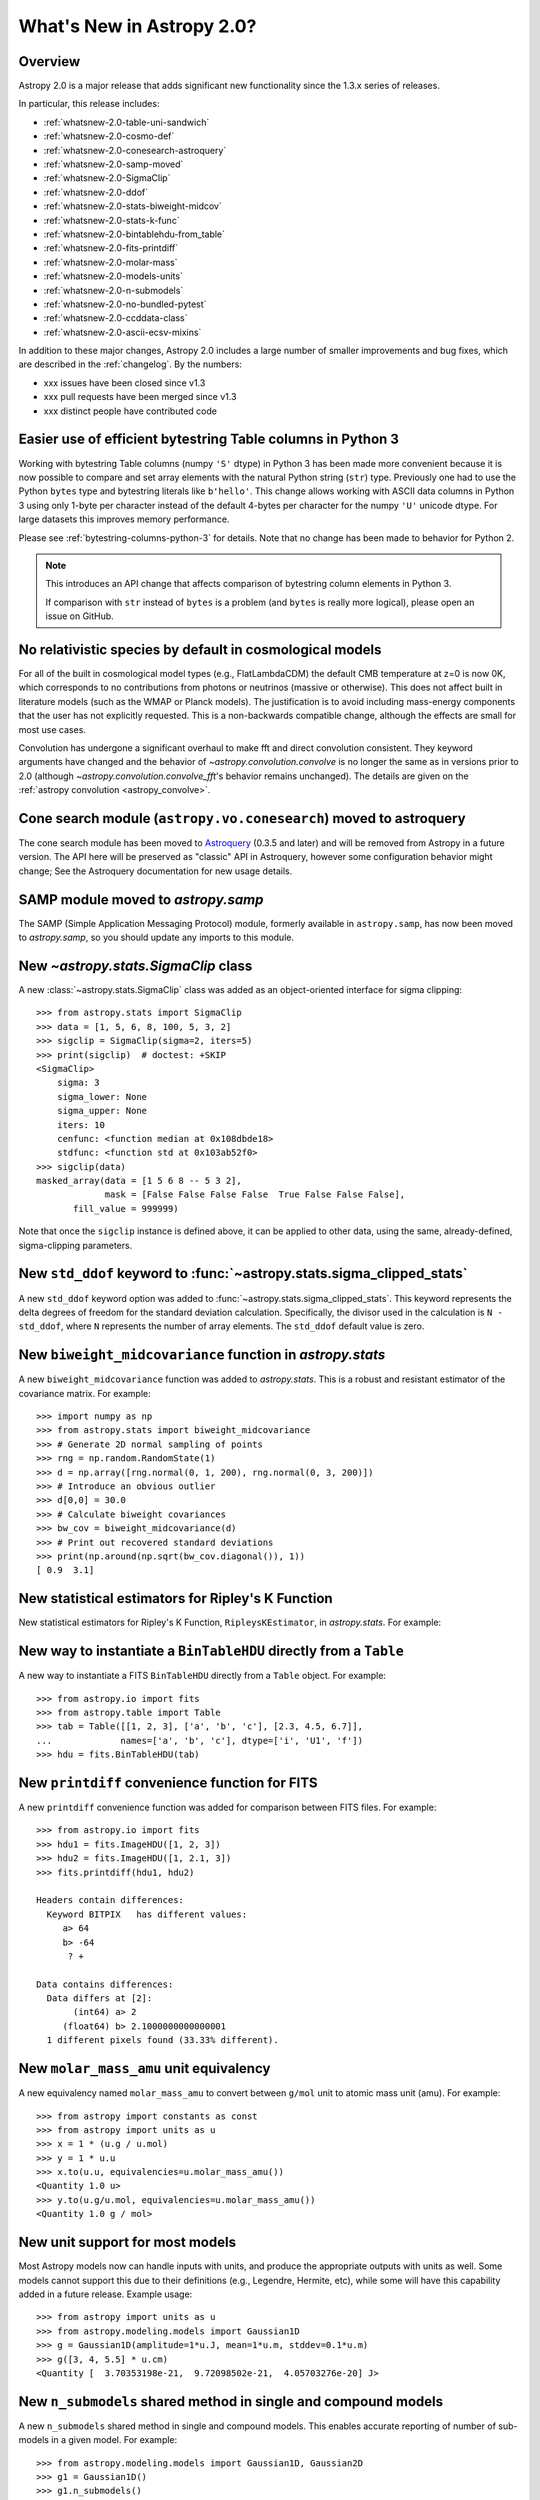 .. doctest-skip-all

.. _whatsnew-2.0:

**************************
What's New in Astropy 2.0?
**************************

Overview
========

Astropy 2.0 is a major release that adds significant new functionality since
the 1.3.x series of releases.

In particular, this release includes:

* :ref:`whatsnew-2.0-table-uni-sandwich`
* :ref:`whatsnew-2.0-cosmo-def`
* :ref:`whatsnew-2.0-conesearch-astroquery`
* :ref:`whatsnew-2.0-samp-moved`
* :ref:`whatsnew-2.0-SigmaClip`
* :ref:`whatsnew-2.0-ddof`
* :ref:`whatsnew-2.0-stats-biweight-midcov`
* :ref:`whatsnew-2.0-stats-k-func`
* :ref:`whatsnew-2.0-bintablehdu-from_table`
* :ref:`whatsnew-2.0-fits-printdiff`
* :ref:`whatsnew-2.0-molar-mass`
* :ref:`whatsnew-2.0-models-units`
* :ref:`whatsnew-2.0-n-submodels`
* :ref:`whatsnew-2.0-no-bundled-pytest`
* :ref:`whatsnew-2.0-ccddata-class`
* :ref:`whatsnew-2.0-ascii-ecsv-mixins`

In addition to these major changes, Astropy 2.0 includes a large number of
smaller improvements and bug fixes, which are described in the
:ref:`changelog`. By the numbers:

* xxx issues have been closed since v1.3
* xxx pull requests have been merged since v1.3
* xxx distinct people have contributed code

.. _whatsnew-2.0-table-uni-sandwich:

Easier use of efficient bytestring Table columns in Python 3
============================================================

Working with bytestring Table columns (numpy ``'S'`` dtype) in Python
3 has been made more convenient because it is now possible to compare
and set array elements with the natural Python string (``str``) type.
Previously one had to use the Python ``bytes`` type and bytestring literals
like ``b'hello'``.  This change allows working with ASCII data columns
in Python 3 using only 1-byte per character instead of the default
4-bytes per character for the numpy ``'U'`` unicode dtype.  For large
datasets this improves memory performance.

Please see :ref:`bytestring-columns-python-3` for details.  Note that no
change has been made to behavior for Python 2.

.. note::

     This introduces an API change that affects comparison of
     bytestring column elements in Python 3.

     If comparison with ``str`` instead of ``bytes`` is a problem
     (and ``bytes`` is really more logical), please open an issue
     on GitHub.

.. _whatsnew-2.0-cosmo-def:

No relativistic species by default in cosmological models
=========================================================

For all of the built in cosmological model types (e.g., FlatLambdaCDM)
the default CMB temperature at z=0 is now 0K, which corresponds to no
contributions from photons or neutrinos (massive or otherwise).  This
does not affect built in literature models (such as the WMAP or Planck
models).  The justification is to avoid including mass-energy components
that the user has not explicitly requested.  This is a non-backwards
compatible change, although the effects are small for most use cases.

Convolution has undergone a significant overhaul to make fft and direct
convolution consistent.  They keyword arguments have changed and the behavior
of `~astropy.convolution.convolve` is no longer the same as in versions prior to
2.0 (although `~astropy.convolution.convolve_fft`'s behavior remains unchanged).
The details are given on the :ref:`astropy convolution <astropy_convolve>`.

.. _whatsnew-2.0-conesearch-astroquery:

Cone search module (``astropy.vo.conesearch``) moved to astroquery
==================================================================

The cone search module has been moved to `Astroquery
<http://astroquery.readthedocs.io>`_ (0.3.5 and later) and will be removed from
Astropy in a future version. The API here will be preserved as "classic" API in
Astroquery, however some configuration behavior might change; See the Astroquery
documentation for new usage details.

.. _whatsnew-2.0-samp-moved:

SAMP module moved to `astropy.samp`
===================================

The SAMP (Simple Application Messaging Protocol) module, formerly available
in ``astropy.samp``, has now been moved to `astropy.samp`, so you should
update any imports to this module.

.. _whatsnew-2.0-SigmaClip:

New `~astropy.stats.SigmaClip` class
====================================

A new :class:`~astropy.stats.SigmaClip` class was added as an
object-oriented interface for sigma clipping::

    >>> from astropy.stats import SigmaClip
    >>> data = [1, 5, 6, 8, 100, 5, 3, 2]
    >>> sigclip = SigmaClip(sigma=2, iters=5)
    >>> print(sigclip)  # doctest: +SKIP
    <SigmaClip>
        sigma: 3
        sigma_lower: None
        sigma_upper: None
        iters: 10
        cenfunc: <function median at 0x108dbde18>
        stdfunc: <function std at 0x103ab52f0>
    >>> sigclip(data)
    masked_array(data = [1 5 6 8 -- 5 3 2],
                 mask = [False False False False  True False False False],
           fill_value = 999999)

Note that once the ``sigclip`` instance is defined above, it can be
applied to other data, using the same, already-defined, sigma-clipping
parameters.

.. _whatsnew-2.0-ddof:

New ``std_ddof`` keyword to :func:`~astropy.stats.sigma_clipped_stats`
======================================================================

A new ``std_ddof`` keyword option was added to
:func:`~astropy.stats.sigma_clipped_stats`.  This keyword represents
the delta degrees of freedom for the standard deviation calculation.
Specifically, the divisor used in the calculation is ``N - std_ddof``,
where ``N`` represents the number of array elements.  The ``std_ddof``
default value is zero.

.. _whatsnew-2.0-stats-biweight-midcov:

New ``biweight_midcovariance`` function in `astropy.stats`
==========================================================

A new ``biweight_midcovariance`` function was added to `astropy.stats`.
This is a robust and resistant estimator of the covariance matrix.
For example::

    >>> import numpy as np
    >>> from astropy.stats import biweight_midcovariance
    >>> # Generate 2D normal sampling of points
    >>> rng = np.random.RandomState(1)
    >>> d = np.array([rng.normal(0, 1, 200), rng.normal(0, 3, 200)])
    >>> # Introduce an obvious outlier
    >>> d[0,0] = 30.0
    >>> # Calculate biweight covariances
    >>> bw_cov = biweight_midcovariance(d)
    >>> # Print out recovered standard deviations
    >>> print(np.around(np.sqrt(bw_cov.diagonal()), 1))
    [ 0.9  3.1]

.. _whatsnew-2.0-stats-k-func:

New statistical estimators for Ripley's K Function
==================================================

New statistical estimators for Ripley's K Function, ``RipleysKEstimator``,
in `astropy.stats`. For example:

.. plot::

    import numpy as np
    from matplotlib import pyplot as plt
    from astropy.stats import RipleysKEstimator
    z = np.random.uniform(low=5, high=10, size=(100, 2))
    Kest = RipleysKEstimator(area=25, x_max=10, y_max=10, x_min=5, y_min=5)
    r = np.linspace(0, 2.5, 100)
    plt.plot(r, Kest.poisson(r), label='poisson')
    plt.plot(r, Kest(data=z, radii=r, mode='none'), label='none')
    plt.plot(r, Kest(data=z, radii=r, mode='translation'), label='translation')
    plt.plot(r, Kest(data=z, radii=r, mode='ohser'), label='ohser')
    plt.plot(r, Kest(data=z, radii=r, mode='var-width'), label='var-width')
    plt.plot(r, Kest(data=z, radii=r, mode='ripley'), label='ripley')
    plt.legend(loc='upper left')

.. _whatsnew-2.0-bintablehdu-from_table:

New way to instantiate a ``BinTableHDU`` directly from a ``Table``
==================================================================

A new way to instantiate a FITS ``BinTableHDU`` directly from a ``Table``
object. For example::

    >>> from astropy.io import fits
    >>> from astropy.table import Table
    >>> tab = Table([[1, 2, 3], ['a', 'b', 'c'], [2.3, 4.5, 6.7]],
    ...             names=['a', 'b', 'c'], dtype=['i', 'U1', 'f'])
    >>> hdu = fits.BinTableHDU(tab)

.. _whatsnew-2.0-fits-printdiff:

New ``printdiff`` convenience function for FITS
===============================================

A new ``printdiff`` convenience function was added for comparison between
FITS files. For example::

    >>> from astropy.io import fits
    >>> hdu1 = fits.ImageHDU([1, 2, 3])
    >>> hdu2 = fits.ImageHDU([1, 2.1, 3])
    >>> fits.printdiff(hdu1, hdu2)

    Headers contain differences:
      Keyword BITPIX   has different values:
         a> 64
         b> -64
          ? +

    Data contains differences:
      Data differs at [2]:
           (int64) a> 2
         (float64) b> 2.1000000000000001
      1 different pixels found (33.33% different).

.. _whatsnew-2.0-molar-mass:

New ``molar_mass_amu`` unit equivalency
=======================================

A new equivalency named ``molar_mass_amu`` to convert between ``g/mol`` unit
to atomic mass unit (amu). For example::

    >>> from astropy import constants as const
    >>> from astropy import units as u
    >>> x = 1 * (u.g / u.mol)
    >>> y = 1 * u.u
    >>> x.to(u.u, equivalencies=u.molar_mass_amu())
    <Quantity 1.0 u>
    >>> y.to(u.g/u.mol, equivalencies=u.molar_mass_amu())
    <Quantity 1.0 g / mol>

.. _whatsnew-2.0-models-units:

New unit support for most models
================================

Most Astropy models now can handle inputs with units, and produce the
appropriate outputs with units as well. Some models cannot support this due
to their definitions (e.g., Legendre, Hermite, etc), while some will have
this capability added in a future release. Example usage::

    >>> from astropy import units as u
    >>> from astropy.modeling.models import Gaussian1D
    >>> g = Gaussian1D(amplitude=1*u.J, mean=1*u.m, stddev=0.1*u.m)
    >>> g([3, 4, 5.5] * u.cm)
    <Quantity [  3.70353198e-21,  9.72098502e-21,  4.05703276e-20] J>

.. _whatsnew-2.0-n-submodels:

New ``n_submodels`` shared method in single and compound models
===============================================================

A new ``n_submodels`` shared method in single and compound models.
This enables accurate reporting of number of sub-models in a given model.
For example::

    >>> from astropy.modeling.models import Gaussian1D, Gaussian2D
    >>> g1 = Gaussian1D()
    >>> g1.n_submodels()
    1
    >>> g2 = g1 + Gaussian1D()
    >>> g2.n_submodels()
    2

.. _whatsnew-2.0-no-bundled-pytest:

No more bundled ``pytest`` with Astropy distribution
====================================================

The bundled version of ``pytest`` has now been removed, but the
``astropy.tests.helper.pytest`` import will continue to work properly.
Affiliated packages should nevertheless transition to importing ``pytest``
directly rather than from `astropy.tests.helper`. This also means that
``pytest`` is now a formal requirement for testing for both Astropy and
for affiliated packages.

.. _whatsnew-2.0-ccddata-class:

New image class ``CCDData`` added
=================================

A new class, ``CCDData``, has been added to the ``nddata`` package. It can
read from/write to FITS files, provides methods for arithmetic operations
with propagation of uncertainty, and support for binary masks.


.. _whatsnew-2.0-ascii-ecsv-mixins:

Store astropy core object types in ASCII ECSV table file
========================================================

It is now possible to store the following :ref:`mixin column
<mixin_columns>` types in an ASCII :ref:`ECSV
<ecsv_format>` table file.  The table file can then be read back
into astropy with no loss of object data or attributes.

- `astropy.time.Time`
- `astropy.time.TimeDelta`
- `astropy.units.Quantity`
- `astropy.coordinates.Latitude`
- `astropy.coordinates.Longitude`
- `astropy.coordinates.Angle`
- `astropy.coordinates.Distance`
- `astropy.coordinates.EarthLocation`
- `astropy.coordinates.SkyCoord`


Full change log
===============

To see a detailed list of all changes in version v2.0, including changes in
API, please see the :ref:`changelog`.
